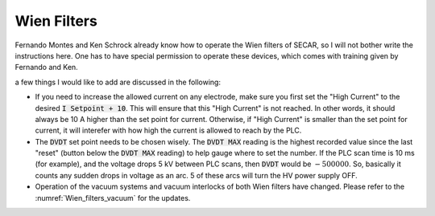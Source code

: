  
Wien Filters
============ 

Fernando Montes and Ken Schrock already know how to operate the Wien filters of SECAR, so I will not bother write the instructions here. One has to have special permission to operate these devices, which comes with training given by Fernando and Ken.

a few things I would like to add are discussed in the following:

- If you need to increase the allowed current on any electrode, make sure you first set the "High Current" to the desired :code:`I Setpoint + 10`. This will ensure that this "High Current" is not reached. In other words, it should always be 10 A higher than the set point for current. Otherwise, if "High Current" is smaller than the set point for current, it will interefer with how high the current is allowed to reach by the PLC.

- The :code:`DVDT` set point needs to be chosen wisely. The :code:`DVDT MAX` reading is the highest recorded value since the last "reset" (button below the :code:`DVDT MAX` reading) to help gauge where to set the number. If the PLC scan time is 10 ms (for example), and the voltage drops 5 kV between PLC scans, then :code:`DVDT` would be :math:`- 500000`. So, basically it counts any sudden drops in voltage as an arc. 5 of these arcs will turn the HV power supply OFF.

- Operation of the vacuum systems and vacuum interlocks of both Wien filters have changed. Please refer to the :numref:`Wien_filters_vacuum` for the updates.
